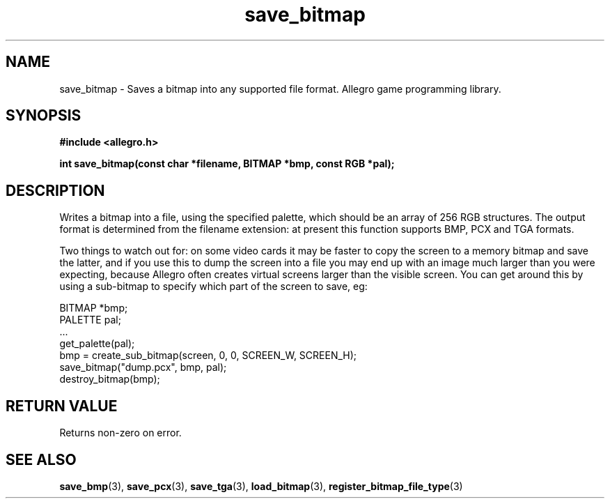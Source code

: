.\" Generated by the Allegro makedoc utility
.TH save_bitmap 3 "version 4.4.3" "Allegro" "Allegro manual"
.SH NAME
save_bitmap \- Saves a bitmap into any supported file format. Allegro game programming library.\&
.SH SYNOPSIS
.B #include <allegro.h>

.sp
.B int save_bitmap(const char *filename, BITMAP *bmp, const RGB *pal);
.SH DESCRIPTION
Writes a bitmap into a file, using the specified palette, which should be 
an array of 256 RGB structures. The output format is determined from the
filename extension: at present this function supports BMP, PCX and TGA
formats.

Two things to watch out for: on some video cards it may be faster to copy
the screen to a memory bitmap and save the latter, and if you use this to
dump the screen into a file you may end up with an image much larger than
you were expecting, because Allegro often creates virtual screens larger
than the visible screen. You can get around this by using a sub-bitmap to
specify which part of the screen to save, eg:

.nf
   BITMAP *bmp;
   PALETTE pal;
   ...
   get_palette(pal);
   bmp = create_sub_bitmap(screen, 0, 0, SCREEN_W, SCREEN_H);
   save_bitmap("dump.pcx", bmp, pal);
   destroy_bitmap(bmp);
.fi
.SH "RETURN VALUE"
Returns non-zero on error.

.SH SEE ALSO
.BR save_bmp (3),
.BR save_pcx (3),
.BR save_tga (3),
.BR load_bitmap (3),
.BR register_bitmap_file_type (3)

